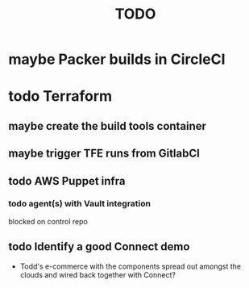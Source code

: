 #+title: TODO
#+options: toc:nil num:nil
#+seq_todo: next(n) todo(t) waiting(w) someday(s) | done(d) cancelled(c) | maybe(m)
#+archive: TODO-archive.org::

* maybe Packer builds in CircleCI
* todo Terraform
** maybe create the build tools container
** maybe trigger TFE runs from GitlabCI
** todo AWS Puppet infra
*** todo agent(s) with Vault integration
    blocked on control repo
** todo Identify a good Connect demo
   - Todd's e-commerce with the components spread out amongst the clouds and wired back together with Connect?
